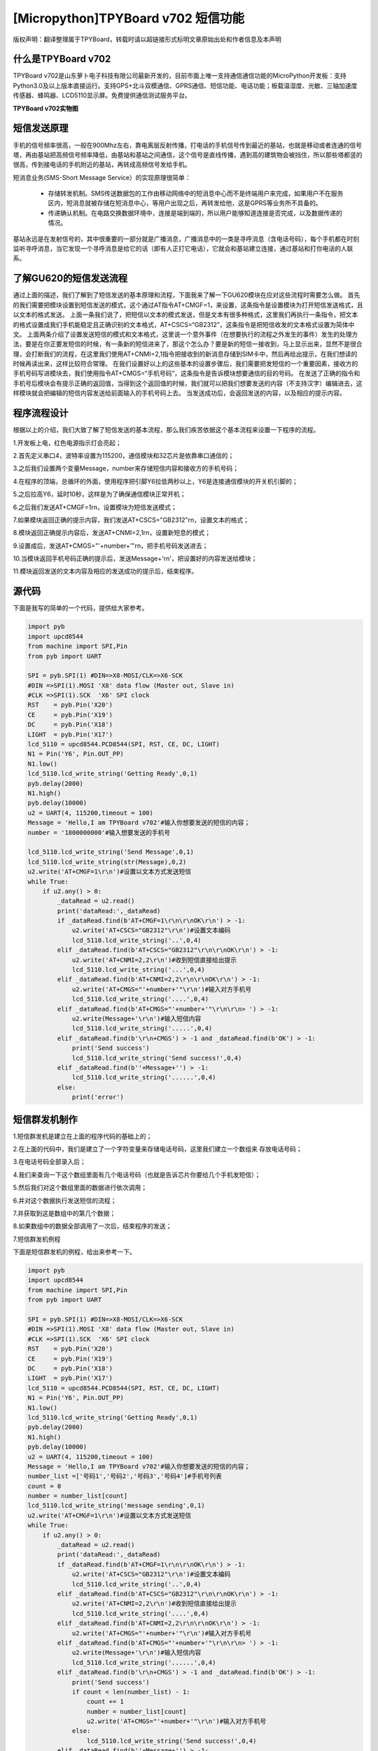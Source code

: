 [Micropython]TPYBoard v702 短信功能
==========================================================

版权声明：翻译整理属于TPYBoard，转载时请以超链接形式标明文章原始出处和作者信息及本声明

什么是TPYBoard v702
---------------------------

TPYBoard v702是山东萝卜电子科技有限公司最新开发的，目前市面上唯一支持通信通信功能的MicroPython开发板：支持Python3.0及以上版本直接运行。支持GPS+北斗双模通信、GPRS通信、短信功能、电话功能；板载温湿度、光敏、三轴加速度传感器、蜂鸣器、LCD5110显示屏。免费提供通信测试服务平台。

**TPYBoard v702实物图**

.. image:: http://www.tpyboard.com/ueditor/php/upload/image/20170426/1493188183717935.png

短信发送原理
---------------------

手机的信号频率很高，一般在900Mhz左右，靠电离层反射传播，打电话的手机信号传到最近的基站，也就是移动或者连通的信号塔，再由基站把高频信号频率降低，由基站和基站之间通信，这个信号是直线传播，遇到高的建筑物会被挡住，所以那些塔都竖的很高，传到接电话的手机附近的基站，再转成高频信号发给手机。

短消息业务(SMS-Short Message Service）的实现原理很简单：

  - 存储转发机制。SMS传送数据包的工作由移动网络中的短消息中心而不是终端用户来完成，如果用户不在服务区内，短消息就被存储在短消息中心，等用户出现之后，再转发给他，这是GPRS等业务所不具备的。

  - 传递确认机制。在电路交换数据环境中，连接是端到端的，所以用户能够知道连接是否完成，以及数据传递的情况。

基站永远是在发射信号的，其中很重要的一部分就是广播消息，广播消息中的一类是寻呼消息（含电话号码），每个手机都在时刻监听寻呼消息，当它发现一个寻呼消息是给它的话（即有人正打它电话），它就会和基站建立连接，通过基站和打你电话的人联系。

.. image:: http://www.tpyboard.com/ueditor/php/upload/image/20170316/1489665696262351.png
   :width: 400px

了解GU620的短信发送流程
------------------------------

通过上面的描述，我们了解到了短信发送的基本原理和流程，下面我来了解一下GU620模块在应对这些流程时需要怎么做。
首先的我们需要把模块设置到短信发送的模式，这个通过AT指令AT+CMGF=1，来设置，这条指令是设置模块为打开短信发送格式，且以文本的格式发送。
上面一条我们说了，把短信以文本的模式发送，但是文本有很多种格式，这里我们再执行一条指令，把文本的格式设置成我们手机能稳定且正确识别的文本格式，AT+CSCS=“GB2312”，这条指令是把短信收发的文本格式设置为简体中文。
上面两条介绍了设置发送短信的模式和文本格式，这里说一个意外事件（在想要执行的流程之外发生的事件）发生的处理方法，要是在你正要发短信的时候，有一条新的短信进来了，那这个怎么办？要是新的短信一接收到，马上显示出来，显然不是很合理，会打断我们的流程，在这里我们使用AT+CNMI=2,1指令把接收到的新消息存储到SIM卡中，然后再给出提示，在我们想读的时候再读出来，这样比较符合常理。
在我们设置好以上的这些基本的设置步骤后，我们需要把发短信的一个重要因素，接收方的手机号码写进模块去，我们使用指令AT+CMGS=“手机号码”，这条指令是告诉模块想要通信的目的号码。
在发送了正确的指令和手机号后模块会有提示正确的返回值，当得到这个返回值的时候，我们就可以把我们想要发送的内容（不支持汉字）编辑进去，这样模块就会把编辑的短信内容发送给前面输入的手机号码上去。
当发送成功后，会返回发送的内容，以及相应的提示内容。

程序流程设计
-----------------------

根据以上的介绍，我们大致了解了短信发送的基本流程，那么我们疾苦依据这个基本流程来设置一下程序的流程。

1.开发板上电，红色电源指示灯会亮起；

2.首先定义串口4，波特率设置为115200，通信模块和32芯片是依靠串口通信的；

3.之后我们设置两个变量Message，number来存储短信内容和接收方的手机号码；

4.在程序的顶端，总循环的外面，使用程序把引脚Y6拉低两秒以上，Y6是连接通信模块的开关机引脚的；

5.之后拉高Y6，延时10秒，这样是为了确保通信模块正常开机；

6.之后我们发送AT+CMGF=1\r\n，设置模块为短信发送模式；

7.如果模块返回正确的提示内容，我们发送AT+CSCS="GB2312"\r\n，设置文本的格式；

8.模块返回正确提示内容后，发送AT+CNMI=2,1\r\n，设置新短息的模式；

9.设置成后，发送AT+CMGS="'+number+'"\r\n，把手机号码发送进去；

10.当模块返回手机号码正确的提示后，发送Message+'\r\n'，把设置好的内容发送给模块；

11.模块返回发送的文本内容及相应的发送成功的提示后，结束程序。

源代码
----------------

下面是我写的简单的一个代码，提供给大家参考。

.. code-block:: python

    import pyb
    import upcd8544
    from machine import SPI,Pin
    from pyb import UART
     
    SPI = pyb.SPI(1) #DIN=>X8-MOSI/CLK=>X6-SCK
    #DIN =>SPI(1).MOSI 'X8' data flow (Master out, Slave in)
    #CLK =>SPI(1).SCK  'X6' SPI clock
    RST    = pyb.Pin('X20')
    CE     = pyb.Pin('X19')
    DC     = pyb.Pin('X18')
    LIGHT  = pyb.Pin('X17')
    lcd_5110 = upcd8544.PCD8544(SPI, RST, CE, DC, LIGHT)
    N1 = Pin('Y6', Pin.OUT_PP)
    N1.low()
    lcd_5110.lcd_write_string('Getting Ready',0,1)
    pyb.delay(2000)
    N1.high()
    pyb.delay(10000)
    u2 = UART(4, 115200,timeout = 100)
    Message = 'Hello,I am TPYBoard v702'#输入你想要发送的短信的内容；
    number = '1800000000'#输入想要发送的手机号
     
    lcd_5110.lcd_write_string('Send Message',0,1)
    lcd_5110.lcd_write_string(str(Message),0,2)
    u2.write('AT+CMGF=1\r\n')#设置以文本方式发送短信
    while True:
        if u2.any() > 0:
            _dataRead = u2.read()
            print('dataRead:',_dataRead)
            if _dataRead.find(b'AT+CMGF=1\r\n\r\nOK\r\n') > -1:
                u2.write('AT+CSCS="GB2312"\r\n')#设置文本编码
                lcd_5110.lcd_write_string('..',0,4)
            elif _dataRead.find(b'AT+CSCS="GB2312"\r\n\r\nOK\r\n') > -1:
                u2.write('AT+CNMI=2,2\r\n')#收到短信直接给出提示
                lcd_5110.lcd_write_string('...',0,4)
            elif _dataRead.find(b'AT+CNMI=2,2\r\n\r\nOK\r\n') > -1:
                u2.write('AT+CMGS="'+number+'"\r\n')#输入对方手机号
                lcd_5110.lcd_write_string('....',0,4)
            elif _dataRead.find(b'AT+CMGS="'+number+'"\r\n\r\n> ') > -1:
                u2.write(Message+'\r\n')#输入短信内容
                lcd_5110.lcd_write_string('.....',0,4)
            elif _dataRead.find(b'\r\n+CMGS') > -1 and _dataRead.find(b'OK') > -1:
                print('Send success')
                lcd_5110.lcd_write_string('Send success!',0,4)
            elif _dataRead.find(b''+Message+'') > -1:
                lcd_5110.lcd_write_string('......',0,4)
            else:
                print('error')

短信群发机制作
---------------------

1.短信群发机是建立在上面的程序代码的基础上的；

2.在上面的代码中，我们是建立了一个字符变量来存储电话号码，这里我们建立一个数组来 存放电话号码；

3.在电话号码全部录入后；

4.我们来查询一下这个数组里面有几个电话号码（也就是告诉芯片你要给几个手机发短信）；

5.然后我们对这个数组里面的数据进行依次调用；

6.并对这个数据执行发送短信的流程；

7.并获取到这是数组中的第几个数据；

8.如果数组中的数据全部调用了一次后，结束程序的发送；

7.短信群发机例程

下面是短信群发机的例程，给出来参考一下。

.. code-block:: python

    import pyb
    import upcd8544
    from machine import SPI,Pin
    from pyb import UART
     
    SPI = pyb.SPI(1) #DIN=>X8-MOSI/CLK=>X6-SCK
    #DIN =>SPI(1).MOSI 'X8' data flow (Master out, Slave in)
    #CLK =>SPI(1).SCK  'X6' SPI clock
    RST    = pyb.Pin('X20')
    CE     = pyb.Pin('X19')
    DC     = pyb.Pin('X18')
    LIGHT  = pyb.Pin('X17')
    lcd_5110 = upcd8544.PCD8544(SPI, RST, CE, DC, LIGHT)
    N1 = Pin('Y6', Pin.OUT_PP)
    N1.low()
    lcd_5110.lcd_write_string('Getting Ready',0,1)
    pyb.delay(2000)
    N1.high()
    pyb.delay(10000)
    u2 = UART(4, 115200,timeout = 100)
    Message = 'Hello,I am TPYBoard v702'#输入你想要发送的短信的内容；
    number_list =['号码1','号码2','号码3','号码4']#手机号列表
    count = 0 
    number = number_list[count]
    lcd_5110.lcd_write_string('message sending',0,1)
    u2.write('AT+CMGF=1\r\n')#设置以文本方式发送短信
    while True:
        if u2.any() > 0:
            _dataRead = u2.read()
            print('dataRead:',_dataRead)
            if _dataRead.find(b'AT+CMGF=1\r\n\r\nOK\r\n') > -1:
                u2.write('AT+CSCS="GB2312"\r\n')#设置文本编码
                lcd_5110.lcd_write_string('..',0,4)
            elif _dataRead.find(b'AT+CSCS="GB2312"\r\n\r\nOK\r\n') > -1:
                u2.write('AT+CNMI=2,2\r\n')#收到短信直接给出提示
                lcd_5110.lcd_write_string('....',0,4)
            elif _dataRead.find(b'AT+CNMI=2,2\r\n\r\nOK\r\n') > -1:
                u2.write('AT+CMGS="'+number+'"\r\n')#输入对方手机号
            elif _dataRead.find(b'AT+CMGS="'+number+'"\r\n\r\n> ') > -1:
                u2.write(Message+'\r\n')#输入短信内容
                lcd_5110.lcd_write_string('......',0,4)
            elif _dataRead.find(b'\r\n+CMGS') > -1 and _dataRead.find(b'OK') > -1:
                print('Send success')
                if count < len(number_list) - 1:
                    count += 1
                    number = number_list[count]
                    u2.write('AT+CMGS="'+number+'"\r\n')#输入对方手机号
                else:
                    lcd_5110.lcd_write_string('Send success!',0,4)
            elif _dataRead.find(b''+Message+'') > -1:
                j = ((count+1)/len(number_list)*100)
                lcd_5110.lcd_write_string('......' + str(j) +'%',0,4)
            else:
                print('error')


- `下载源码 <https://github.com/TPYBoard/TPYBoard-v702>`_
